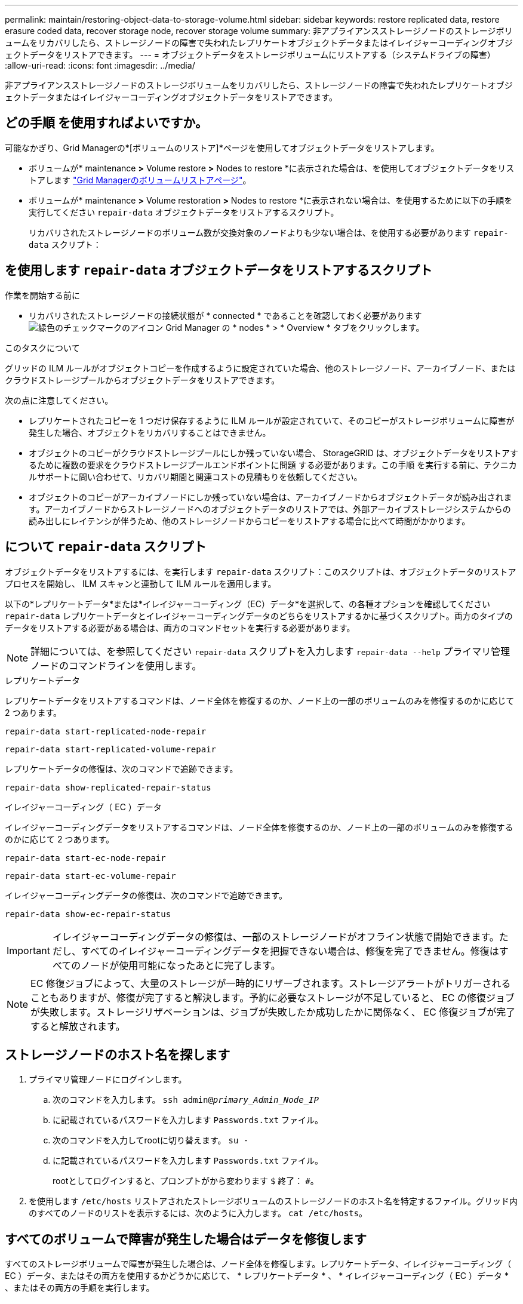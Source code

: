 ---
permalink: maintain/restoring-object-data-to-storage-volume.html 
sidebar: sidebar 
keywords: restore replicated data, restore erasure coded data, recover storage node, recover storage volume 
summary: 非アプライアンスストレージノードのストレージボリュームをリカバリしたら、ストレージノードの障害で失われたレプリケートオブジェクトデータまたはイレイジャーコーディングオブジェクトデータをリストアできます。 
---
= オブジェクトデータをストレージボリュームにリストアする（システムドライブの障害）
:allow-uri-read: 
:icons: font
:imagesdir: ../media/


[role="lead"]
非アプライアンスストレージノードのストレージボリュームをリカバリしたら、ストレージノードの障害で失われたレプリケートオブジェクトデータまたはイレイジャーコーディングオブジェクトデータをリストアできます。



== どの手順 を使用すればよいですか。

可能なかぎり、Grid Managerの*[ボリュームのリストア]*ページを使用してオブジェクトデータをリストアします。

* ボリュームが* maintenance *>* Volume restore *>* Nodes to restore *に表示された場合は、を使用してオブジェクトデータをリストアします link:../maintain/restoring-volume.html["Grid Managerのボリュームリストアページ"]。
* ボリュームが* maintenance *>* Volume restoration *>* Nodes to restore *に表示されない場合は、を使用するために以下の手順を実行してください `repair-data` オブジェクトデータをリストアするスクリプト。
+
リカバリされたストレージノードのボリューム数が交換対象のノードよりも少ない場合は、を使用する必要があります `repair-data` スクリプト：





== を使用します `repair-data` オブジェクトデータをリストアするスクリプト

.作業を開始する前に
* リカバリされたストレージノードの接続状態が * connected * であることを確認しておく必要があります image:../media/icon_alert_green_checkmark.png["緑色のチェックマークのアイコン"] Grid Manager の * nodes * > * Overview * タブをクリックします。


.このタスクについて
グリッドの ILM ルールがオブジェクトコピーを作成するように設定されていた場合、他のストレージノード、アーカイブノード、またはクラウドストレージプールからオブジェクトデータをリストアできます。

次の点に注意してください。

* レプリケートされたコピーを 1 つだけ保存するように ILM ルールが設定されていて、そのコピーがストレージボリュームに障害が発生した場合、オブジェクトをリカバリすることはできません。
* オブジェクトのコピーがクラウドストレージプールにしか残っていない場合、 StorageGRID は、オブジェクトデータをリストアするために複数の要求をクラウドストレージプールエンドポイントに問題 する必要があります。この手順 を実行する前に、テクニカルサポートに問い合わせて、リカバリ期間と関連コストの見積もりを依頼してください。
* オブジェクトのコピーがアーカイブノードにしか残っていない場合は、アーカイブノードからオブジェクトデータが読み出されます。アーカイブノードからストレージノードへのオブジェクトデータのリストアでは、外部アーカイブストレージシステムからの読み出しにレイテンシが伴うため、他のストレージノードからコピーをリストアする場合に比べて時間がかかります。




== について `repair-data` スクリプト

オブジェクトデータをリストアするには、を実行します `repair-data` スクリプト：このスクリプトは、オブジェクトデータのリストアプロセスを開始し、 ILM スキャンと連動して ILM ルールを適用します。

以下の*レプリケートデータ*または*イレイジャーコーディング（EC）データ*を選択して、の各種オプションを確認してください `repair-data` レプリケートデータとイレイジャーコーディングデータのどちらをリストアするかに基づくスクリプト。両方のタイプのデータをリストアする必要がある場合は、両方のコマンドセットを実行する必要があります。


NOTE: 詳細については、を参照してください `repair-data` スクリプトを入力します `repair-data --help` プライマリ管理ノードのコマンドラインを使用します。

[role="tabbed-block"]
====
.レプリケートデータ
--
レプリケートデータをリストアするコマンドは、ノード全体を修復するのか、ノード上の一部のボリュームのみを修復するのかに応じて 2 つあります。

`repair-data start-replicated-node-repair`

`repair-data start-replicated-volume-repair`

レプリケートデータの修復は、次のコマンドで追跡できます。

`repair-data show-replicated-repair-status`

--
.イレイジャーコーディング（ EC ）データ
--
イレイジャーコーディングデータをリストアするコマンドは、ノード全体を修復するのか、ノード上の一部のボリュームのみを修復するのかに応じて 2 つあります。

`repair-data start-ec-node-repair`

`repair-data start-ec-volume-repair`

イレイジャーコーディングデータの修復は、次のコマンドで追跡できます。

`repair-data show-ec-repair-status`


IMPORTANT: イレイジャーコーディングデータの修復は、一部のストレージノードがオフライン状態で開始できます。ただし、すべてのイレイジャーコーディングデータを把握できない場合は、修復を完了できません。修復はすべてのノードが使用可能になったあとに完了します。


NOTE: EC 修復ジョブによって、大量のストレージが一時的にリザーブされます。ストレージアラートがトリガーされることもありますが、修復が完了すると解決します。予約に必要なストレージが不足していると、 EC の修復ジョブが失敗します。ストレージリザベーションは、ジョブが失敗したか成功したかに関係なく、 EC 修復ジョブが完了すると解放されます。

--
====


== ストレージノードのホスト名を探します

. プライマリ管理ノードにログインします。
+
.. 次のコマンドを入力します。 `ssh admin@_primary_Admin_Node_IP_`
.. に記載されているパスワードを入力します `Passwords.txt` ファイル。
.. 次のコマンドを入力してrootに切り替えます。 `su -`
.. に記載されているパスワードを入力します `Passwords.txt` ファイル。
+
rootとしてログインすると、プロンプトがから変わります `$` 終了： `#`。



. を使用します `/etc/hosts` リストアされたストレージボリュームのストレージノードのホスト名を特定するファイル。グリッド内のすべてのノードのリストを表示するには、次のように入力します。 `cat /etc/hosts`。




== すべてのボリュームで障害が発生した場合はデータを修復します

すべてのストレージボリュームで障害が発生した場合は、ノード全体を修復します。レプリケートデータ、イレイジャーコーディング（ EC ）データ、またはその両方を使用するかどうかに応じて、 * レプリケートデータ * 、 * イレイジャーコーディング（ EC ）データ * 、またはその両方の手順を実行します。

一部のボリュームだけで障害が発生した場合は、に進みます <<一部のボリュームのみで障害が発生した場合はデータを修復します>>。


IMPORTANT: 逃げられない `repair-data` 複数のノードに対して同時に処理を実行すること。複数のノードをリカバリする場合は、テクニカルサポートにお問い合わせください。

[role="tabbed-block"]
====
.レプリケートデータ
--
グリッドにレプリケートデータがある場合は、を使用します `repair-data start-replicated-node-repair` コマンドにを指定します `--nodes` オプション、ここで `--nodes` は、ストレージノード全体を修復するホスト名（システム名）です。

次のコマンドは、 SG-DC-SN3 というストレージノードにあるレプリケートデータを修復します。

`repair-data start-replicated-node-repair --nodes SG-DC-SN3`


NOTE: オブジェクトデータのリストア時に、StorageGRID システムがレプリケートされたオブジェクトデータを見つけられない場合は、* Objects lost *アラートがトリガーされます。システム全体のストレージノードでアラートがトリガーされることがあります。損失の原因 と、リカバリが可能かどうかを確認する必要があります。を参照してください link:../troubleshoot/investigating-lost-objects.html["損失オブジェクトを調査する"]。

--
.イレイジャーコーディング（ EC ）データ
--
グリッドにイレイジャーコーディングデータが含まれている場合は、を使用します `repair-data start-ec-node-repair` コマンドにを指定します `--nodes` オプション、ここで `--nodes` は、ストレージノード全体を修復するホスト名（システム名）です。

次のコマンドは、 SG-DC-SN3 というストレージノードにあるイレイジャーコーディングデータを修復します。

`repair-data start-ec-node-repair --nodes SG-DC-SN3`

一意のが返されます `repair ID` これを識別します `repair_data` 操作。これを使用します `repair ID` をクリックして、の進捗状況と結果を追跡します `repair_data` 操作。リカバリプロセスが完了しても、それ以外のフィードバックは返されません。


NOTE: イレイジャーコーディングデータの修復は、一部のストレージノードがオフライン状態で開始できます。修復はすべてのノードが使用可能になったあとに完了します。

--
====


== 一部のボリュームのみで障害が発生した場合はデータを修復します

一部のボリュームだけで障害が発生した場合は、影響を受けたボリュームを修復します。レプリケートデータ、イレイジャーコーディング（ EC ）データ、またはその両方を使用するかどうかに応じて、 * レプリケートデータ * 、 * イレイジャーコーディング（ EC ）データ * 、またはその両方の手順を実行します。

すべてのボリュームで障害が発生した場合は、に進みます <<すべてのボリュームで障害が発生した場合はデータを修復します>>。

ボリューム ID を 16 進数で入力します。例： `0000` は、最初のボリュームとです `000F` 16番目のボリュームです。1つのボリューム、一連のボリューム、または連続していない複数のボリュームを指定できます。

すべてのボリュームが同じストレージノードにある必要があります。複数のストレージノードのボリュームをリストアする必要がある場合は、テクニカルサポートにお問い合わせください。

[role="tabbed-block"]
====
.レプリケートデータ
--
グリッドにレプリケートデータがある場合は、を使用します `start-replicated-volume-repair` コマンドにを指定します `--nodes` ノードを識別するオプション（ `--nodes` はノードのホスト名です）。次に、を追加します `--volumes` または `--volume-range` 次の例に示すように、オプションを指定します。

*単一ボリューム*：レプリケートされたデータをボリュームにリストアします `0002` SG-DC-SN3という名前のストレージノードで次のように設定します。

`repair-data start-replicated-volume-repair --nodes SG-DC-SN3 --volumes 0002`

*ボリューム範囲*：レプリケートされたデータを範囲内のすべてのボリュームにリストアします `0003` 終了： `0009` SG-DC-SN3という名前のストレージノードで次のように設定します。

`repair-data start-replicated-volume-repair --nodes SG-DC-SN3 --volume-range 0003,0009`

*複数のボリュームが連続していません*：このコマンドは、複製されたデータをボリュームにリストアします `0001`、 `0005`および `0008` SG-DC-SN3という名前のストレージノードで次のように設定します。

`repair-data start-replicated-volume-repair --nodes SG-DC-SN3 --volumes 0001,0005,0008`


NOTE: オブジェクトデータのリストア時に、StorageGRID システムがレプリケートされたオブジェクトデータを見つけられない場合は、* Objects lost *アラートがトリガーされます。システム全体のストレージノードでアラートがトリガーされることがあります。アラートの概要 と推奨される対処方法をメモして、損失の原因 を特定し、リカバリが可能かどうかを判断します。

--
.イレイジャーコーディング（ EC ）データ
--
グリッドにイレイジャーコーディングデータが含まれている場合は、を使用します `start-ec-volume-repair` コマンドにを指定します `--nodes` ノードを識別するオプション（ `--nodes` はノードのホスト名です）。次に、を追加します `--volumes` または `--volume-range` 次の例に示すように、オプションを指定します。

*単一ボリューム*：このコマンドは、イレイジャーコーディングデータをボリュームにリストアします `0007` SG-DC-SN3という名前のストレージノードで次のように設定します。

`repair-data start-ec-volume-repair --nodes SG-DC-SN3 --volumes 0007`

*ボリュームの範囲*：このコマンドは、範囲内のすべてのボリュームにイレイジャーコーディングデータをリストアします `0004` 終了： `0006` SG-DC-SN3という名前のストレージノードで次のように設定します。

`repair-data start-ec-volume-repair --nodes SG-DC-SN3 --volume-range 0004,0006`

*複数のボリュームが連続していません*：このコマンドは、イレイジャーコーディングデータをボリュームにリストアします `000A`、 `000C`および `000E` SG-DC-SN3という名前のストレージノードで次のように設定します。

`repair-data start-ec-volume-repair --nodes SG-DC-SN3 --volumes 000A,000C,000E`

。 `repair-data` 一意のが返されます `repair ID` これを識別します `repair_data` 操作。これを使用します `repair ID` をクリックして、の進捗状況と結果を追跡します `repair_data` 操作。リカバリプロセスが完了しても、それ以外のフィードバックは返されません。


NOTE: イレイジャーコーディングデータの修復は、一部のストレージノードがオフライン状態で開始できます。修復はすべてのノードが使用可能になったあとに完了します。

--
====


== 修理を監視する

* レプリケートデータ * 、 * イレイジャーコーディング（ EC ）データ * 、またはその両方を使用しているかどうかに基づいて、修復ジョブのステータスを監視します。

実行中のボリュームリストアジョブのステータスを監視し、で完了したリストアジョブの履歴を表示することもできますlink:../maintain/restoring-volume.html["Grid Manager の略"]。

[role="tabbed-block"]
====
.レプリケートデータ
--
* レプリケートされた修復の完了率を推定するには、を追加します `show-replicated-repair-status` repair-dataコマンドのオプション。
+
`repair-data show-replicated-repair-status`

* 修理が完了しているかどうかを確認するには、次
+
.. ノードを選択 * > * _ 修復中のストレージノード _ * > * ILM * を選択します。
.. 「評価」セクションの属性を確認します。修理が完了すると、 *Awaiting - All * 属性は 0 個のオブジェクトを示します。


* 修理を詳細に監視するには、次の手順を実行します。
+
.. サポート * > * ツール * > * グリッドトポロジ * を選択します。
.. 「 * _grid_* > * _ Storage Node being repaired _ * > * LDR * > * Data Store * 」を選択します。
.. 次の属性を組み合わせて、レプリケートデータの修復が完了したかどうかを可能なかぎり判別します。
+

NOTE: Cassandraに不整合がある可能性があり、失敗した修復は追跡されません。

+
*** * Repairs Attempted （ XRPA ） * ：レプリケートデータの修復の進行状況を追跡します。この属性は、ストレージノードがハイリスクオブジェクトの修復を試みるたびに値が増分します。この属性の値が現在のスキャン期間（ * Scan Period - - Estimated * 属性で指定）よりも長い期間にわたって上昇しない場合、 ILM スキャンはすべてのノードで修復が必要なハイリスクオブジェクトを検出していません。
+

NOTE: ハイリスクオブジェクトとは、完全に失われる危険があるオブジェクトです。ILM設定を満たさないオブジェクトは含まれません。

*** * スキャン期間 - 推定（ XSCM ） * ：この属性を使用して、以前に取り込まれたオブジェクトにポリシー変更が適用されるタイミングを見積もります。「 * Repairs Attempted * 」属性が現在のスキャン期間よりも長くなっていない場合は、複製修復が実行されている可能性があります。スキャン期間は変わる可能性があるので注意してください。* Scan Period - - Estimated （ XSCM ） * 属性は、グリッド全体の環境 を示します。これは、すべてのノードのスキャン期間の最大値です。グリッドの * Scan Period - - Estimated * 属性履歴を照会して、適切な期間を判断できます。






--
.イレイジャーコーディング（ EC ）データ
--
イレイジャーコーディングデータの修復を監視し、失敗した可能性のある要求を再試行するには、次の手順を実行します。

. イレイジャーコーディングデータの修復ステータスを確認します。
+
** サポート * > * Tools * > * Metrics * を選択して、現在のジョブの完了までの推定時間と完了率を表示します。次に、 Grafana のセクションで * EC Overview * を選択します。グリッド EC ジョブの完了予想時間 * ダッシュボードと * グリッド EC ジョブの完了率 * ダッシュボードを確認します。
** 特定のののステータスを表示するには、このコマンドを使用します `repair-data` 操作：
+
`repair-data show-ec-repair-status --repair-id repair ID`

** すべての修復処理を表示するには、次のコマンドを使用します
+
`repair-data show-ec-repair-status`

+
出力には、などの情報が表示されます `repair ID`以前に、現在実行中のすべての修復。



. 失敗した修復処理が出力された場合は、を使用します `--repair-id` 修復を再試行するオプションです。
+
このコマンドは、修復 ID 6949309319275667690 を使用して、障害が発生したノードの修復を再試行します。

+
`repair-data start-ec-node-repair --repair-id 6949309319275667690`

+
このコマンドは、修復 ID 6949309319275667690 を使用して、障害が発生したボリュームの修復を再試行します。

+
`repair-data start-ec-volume-repair --repair-id 6949309319275667690`



--
====